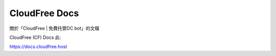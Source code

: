 CloudFree Docs
=======================================

關於「CloudFree | 免費托管DC bot」的文檔

CloudFree (CF) Docs 此:

https://docs.cloudfree.host
